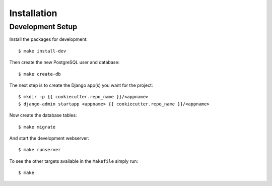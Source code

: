 ************
Installation
************

Development Setup
=================

Install the packages for development::

    $ make install-dev

Then create the new PostgreSQL user and database::

    $ make create-db

The next step is to create the Django app(s) you want for the project::

    $ mkdir -p {{ cookiecutter.repo_name }}/<appname>
    $ django-admin startapp <appname> {{ cookiecutter.repo_name }}/<appname>

Now create the database tables::

    $ make migrate

And start the development webserver::

    $ make runserver

To see the other targets available in the ``Makefile`` simply run::

    $ make
